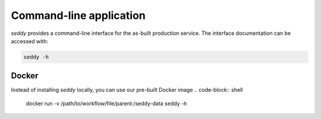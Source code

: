 Command-line  application
=========================

*seddy* provides a command-line interface for the as-built production service.
The interface documentation can be accessed with:

.. code-block:: shell

   seddy -h

Docker
------

Instead of installing `seddy` locally, you can use our pre-built Docker image
.. code-block:: shell

   docker run -v /path/to/workflow/file/parent:/seddy-data seddy -h
